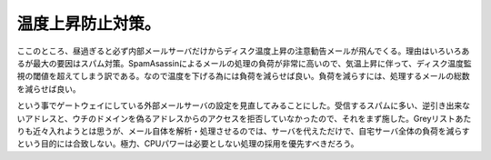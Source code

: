 温度上昇防止対策。
==================

ここのところ、昼過ぎると必ず内部メールサーバだけからディスク温度上昇の注意勧告メールが飛んでくる。理由はいろいろあるが最大の要因はスパム対策。SpamAsassinによるメールの処理の負荷が非常に高いので、気温上昇に伴って、ディスク温度監視の閾値を超えてしまう訳である。なので温度を下げる為には負荷を減らせば良い。負荷を減らすには、処理するメールの総数を減らせば良い。

という事でゲートウェイにしている外部メールサーバの設定を見直してみることにした。受信するスパムに多い、逆引き出来ないアドレスと、ウチのドメインを偽るアドレスからのアクセスを拒否していなかったので、それをまず施した。Greyリストあたりも近々入れようとは思うが、メール自体を解析・処理させるのでは、サーバを代えただけで、自宅サーバ全体の負荷を減らすという目的には合致しない。極力、CPUパワーは必要としない処理の採用を優先すべきだろう。






.. author:: default
.. categories:: computer,gadget,Unix/Linux
.. tags::
.. comments::
